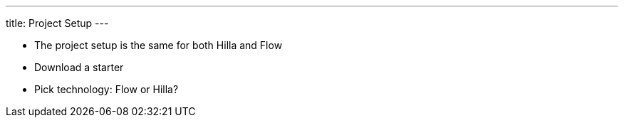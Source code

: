 ---
title: Project Setup
---

- The project setup is the same for both Hilla and Flow
- Download a starter
- Pick technology: Flow or Hilla?